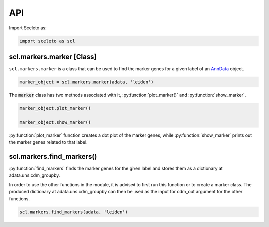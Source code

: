 API
=====

Import Sceleto as:

.. code-block:: python

    import sceleto as scl


scl.markers.marker [Class]
--------------------------

``scl.markers.marker`` is a class that can be used to find the marker genes for a given label of an `AnnData <https://scanpy.readthedocs.io/en/stable/usage-principles.html#anndata>`_ object.



.. code-block:: python

   marker_object = scl.markers.marker(adata, 'leiden')
   
The :code:`marker` class has two methods associated with it, :py:function:`plot_marker()` and :py:function:`show_marker`.

.. code-block:: python

   marker_object.plot_marker()

   marker_object.show_marker()

:py:function:`plot_marker` function creates a dot plot of the marker genes, while :py:function:`show_marker` prints out the marker genes related to that label.

scl.markers.find_markers()
--------------------------

:py:function:`find_markers` finds the marker genes for the given label and stores them as a dictionary at adata.uns.cdm_groupby.

In order to use the other functions in the module, it is advised to first run this function or to create a marker class.
The produced dictionary at adata.uns.cdm_groupby can then be used as the input for cdm_out argument for the other functions.

.. code-block:: python

   scl.markers.find_markers(adata, 'leiden')
   



